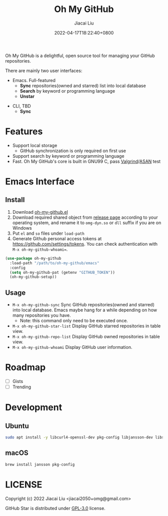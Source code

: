 #+TITLE: Oh My GitHub
#+DATE: 2022-04-17T18:22:40+0800
#+AUTHOR: Jiacai Liu
#+LANGUAGE: en
#+EMAIL: jiacai2050+org@gmail.com
#+OPTIONS: toc:nil num:nil
#+STARTUP: content

Oh My GitHub is a delightful, open source tool for managing your GitHub repositories.

There are mainly two user interfaces:
- Emacs. Full-featured
  - *Sync* repositories(owned and starred) list into local database
  - *Search* by keyword or programming language
  - *Unstar*

[[file:screenshots/stars-list.png]]

- CLI, TBD
  - *Sync*

* Features
- Support local storage
  - GitHub synchronization is only required on first use
- Support search by keyword or programming language
- Fast. Oh My GitHub's core is built in GNU99 C, pass [[Https://valgrind.org/][Valgrind]]/[[https://clang.llvm.org/docs/AddressSanitizer.html][ASAN]] test

* Emacs Interface
** Install
1. Download [[https://github.com/jiacai2050/oh-my-github/blob/master/emacs/oh-my-github.el][oh-my-github.el]]
2. Download required shared object from [[https://github.com/jiacai2050/github-star/releases][release page]] according to your operating system, and rename it to =omg-dyn.so= or =dll= suffix if you are on Windows
3. Put =el= and =so= files under =load-path=
4. Generate Github personal access tokens at https://github.com/settings/tokens. You can check authentication with =M-x oh-my-github-whoami==.

#+BEGIN_SRC emacs-lisp
(use-package oh-my-github
  :load-path "/path/to/oh-my-github/emacs"
  :config
  (setq oh-my-github-pat (getenv "GITHUB_TOKEN"))
  (oh-my-github-setup))

#+END_SRC

** Usage
- =M-x oh-my-github-sync= Sync GitHub repositories(owned and starred) into local database. Emacs maybe hang for a while depending on how many repositories you have.
  - Note: this command only need to be executed once.
- =M-x oh-my-github-star-list= Display GitHub starred repositories in table view.
- =M-x oh-my-github-repo-list= Display GitHub owned repositories in table view.
- =M-x oh-my-github-whoami= Display GitHub user information.

* Roadmap
- [ ] Gists
- [ ] Trending

* Development
** Ubuntu
#+begin_src bash
sudo apt install -y libcurl4-openssl-dev pkg-config libjansson-dev libsqlite3-dev valgrind
#+end_src
** macOS
#+begin_src bash
brew install jansson pkg-config
#+end_src

* LICENSE
Copyright (c) 2022 Jiacai Liu <jiacai2050+omg@gmail.com>

GitHub Star is distributed under [[https://www.gnu.org/licenses/gpl-3.0.txt][GPL-3.0]] license.
